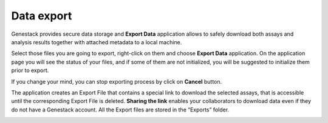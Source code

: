 .. _data-export-label:

Data export
-----------

Genestack provides secure data storage and **Export Data** application
allows to safely download both assays and analysis results together with
attached metadata to a local machine.

Select those files you are going to export, right-click on them and choose
**Export Data** application. On the application page you will see the status of
your files, and if some of them are not initialized, you will be suggested to
initialize them prior to export.

.. image:: images/export1.png
   :align: center

If you change your mind, you can stop exporting process by click on **Cancel**
button.

.. image:: images/export2.png
   :align: center


The application creates an Export File that contains a special link to download
the selected assays, that is accessible until the corresponding Export File is
deleted. **Sharing the link** enables your collaborators to download data even if they
do not have a Genestack account. All the Export files are stored in the
“Exports” folder.

.. image:: images/export3.png
   :align: center
